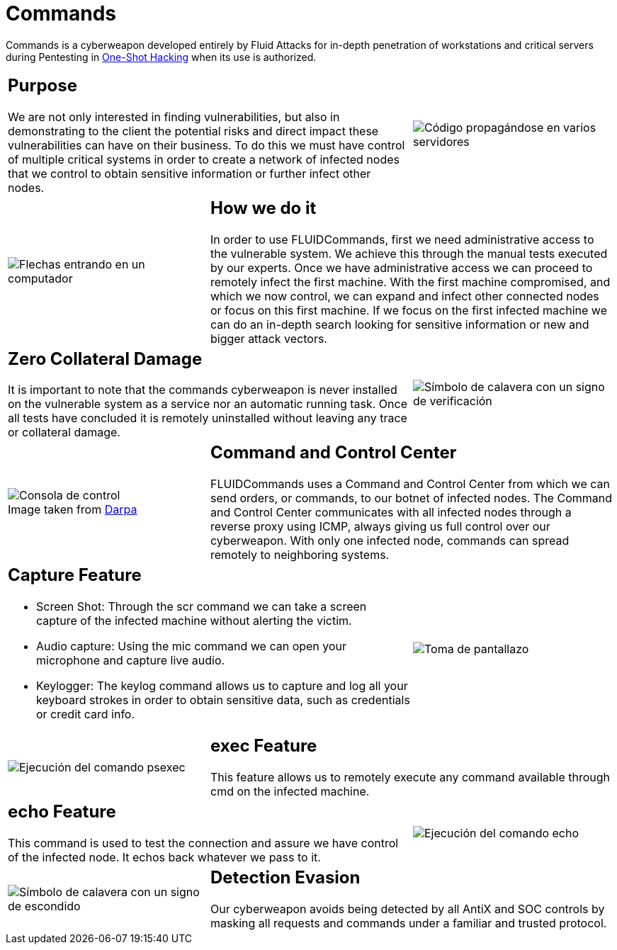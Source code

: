 :slug: products/commands/
:category: products
:description: Commands is Fluid Attacks´ cyberweapon used for in depth penetration testing of work stations and critical servers. It looks to take full control of multiple critical systems in order to create a network of infected nodes that can be controled from a command and control center.
:keywords: Fluid Attacks, Products, Commands, Security, Pentesting, Application.
:translate: productos/commands/
:caption:

= Commands

Commands is a cyberweapon developed entirely by +Fluid Attacks+
for in-depth penetration of workstations and critical servers
during Pentesting in [button]#link:../../services/one-shot-hacking/[One-Shot Hacking]#
when its use is authorized.

[role="integrates tb-alt"]
[cols=3, frame="topbot"]
|====
2+a|== Purpose

We are not only interested in finding vulnerabilities,
but also in demonstrating to the client the potential risks
and direct impact these vulnerabilities can have on their business.
To do this we must have control of multiple critical systems
in order to create a network of infected nodes
that we control to obtain sensitive information
or further infect other nodes.

a|image::purpose.svg[Código propagándose en varios servidores]

a|image::method.svg[Flechas entrando en un computador]
2+a|== How we do it

In order to use +FLUIDCommands+,
first we need administrative access to the vulnerable system.
We achieve this through the manual tests executed by our experts.
Once we have administrative access
we can proceed to remotely infect the first machine.
With the first machine compromised, and which we now control,
we can expand and infect other connected nodes or focus on this first machine.
If we focus on the first infected machine
we can do an in-depth search looking for sensitive information
or new and bigger attack vectors.

2+a|== Zero Collateral Damage

It is important to note that the commands cyberweapon
is never installed on the vulnerable system as a service
nor an automatic running task.
Once all tests have concluded
it is remotely uninstalled
without leaving any trace or collateral damage.
a|image::zero-effects.svg[Símbolo de calavera con un signo de verificación]

a|.Image taken from link:https://www.darpa.mil/program/hallmark[Darpa]
image::control.svg[Consola de control]
2+a|== Command and Control Center

+FLUIDCommands+ uses a Command and Control Center
from which we can send orders, or commands, to our botnet of infected nodes.
The Command and Control Center communicates with all infected nodes
through a reverse proxy using +ICMP+,
always giving us full control over our cyberweapon.
With only one infected node,
commands can spread remotely to neighboring systems.

2+a|== Capture Feature

* Screen Shot: Through the +scr+ command we can take a screen capture
of the infected machine without alerting the victim.
* Audio capture: Using the +mic+ command we can open your microphone
and capture live audio.
* Keylogger: The +keylog+ command allows us to capture
and log all your keyboard strokes in order to obtain sensitive data,
such as credentials or credit card info.

a|image::screenshot.svg[Toma de pantallazo]

a|image::exec.svg[Ejecución del comando psexec]
2+a|== exec Feature

This feature allows us to remotely execute any command available
through +cmd+ on the infected machine.

2+a|== echo Feature

This command is used to test the connection and assure
we have control of the infected node.
It echos back whatever we pass to it.
a|image::echo.svg[Ejecución del comando echo]

a|image::evasion.svg[Símbolo de calavera con un signo de escondido]
2+a|== Detection Evasion

Our cyberweapon avoids being detected
by all +AntiX+ and +SOC+ controls
by masking all requests and commands
under a familiar and trusted protocol.

|====
